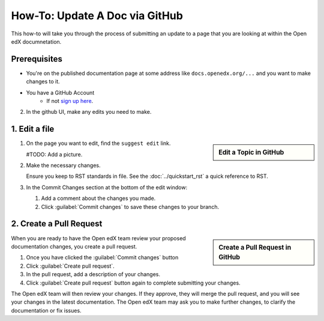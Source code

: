 How-To: Update A Doc via GitHub
###############################

This how-to will take you through the process of submitting an update to a page
that you are looking at within the Open edX documnetation.

Prerequisites
*************

* You're on the published documentation page at some address like
  ``docs.openedx.org/...`` and you want to make changes to it.

* You have a GitHub Account
   * If not `sign up here`_.

.. _sign up here: https://github.com/signup

2. In the github UI, make any edits you need to make.

1. Edit a file
*****************

.. sidebar:: Edit a Topic in GitHub

  .. thumbnail:: /_images/github_edit_topic.png

#. On the page you want to edit, find the ``suggest edit`` link.

   #TODO: Add a picture.

#. Make the necessary changes.

   Ensure you keep to RST standards in file.  See the :doc:`../quickstart_rst` a quick reference to RST.

#. In the Commit Changes section at the bottom of the edit window:

   #. Add a comment about the changes you made.

   #. Click :guilabel:`Commit changes` to save these changes to your branch.

2. Create a Pull Request
**********************************

.. sidebar:: Create a Pull Request in GitHub

  .. thumbnail:: /_images/github_pr_tab.png

When you are ready to have the Open edX team review your proposed documentation changes, you create a pull request.

#. Once you have clicked the :guilabel:`Commit changes` button

#. Click :guilabel:`Create pull request`.

#. In the pull request, add a description of your changes.

#. Click :guilabel:`Create pull request` button again to complete submitting your changes.

The Open edX team will then review your changes. If they approve, they will merge the pull request, and you will see your changes in the latest documentation. The Open edX team may ask you to make further changes, to clarify the documentation or fix issues.
